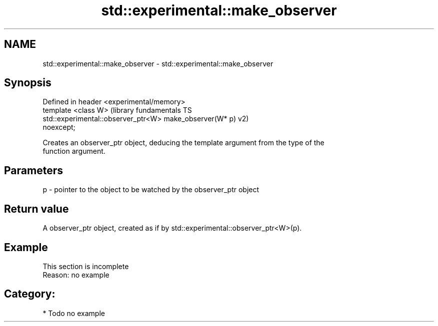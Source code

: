 .TH std::experimental::make_observer 3 "2018.03.28" "http://cppreference.com" "C++ Standard Libary"
.SH NAME
std::experimental::make_observer \- std::experimental::make_observer

.SH Synopsis
   Defined in header <experimental/memory>
   template <class W>                                          (library fundamentals TS
   std::experimental::observer_ptr<W> make_observer(W* p)      v2)
   noexcept;

   Creates an observer_ptr object, deducing the template argument from the type of the
   function argument.

.SH Parameters

   p - pointer to the object to be watched by the observer_ptr object

.SH Return value

   A observer_ptr object, created as if by std::experimental::observer_ptr<W>(p).

.SH Example

    This section is incomplete
    Reason: no example

.SH Category:

     * Todo no example
